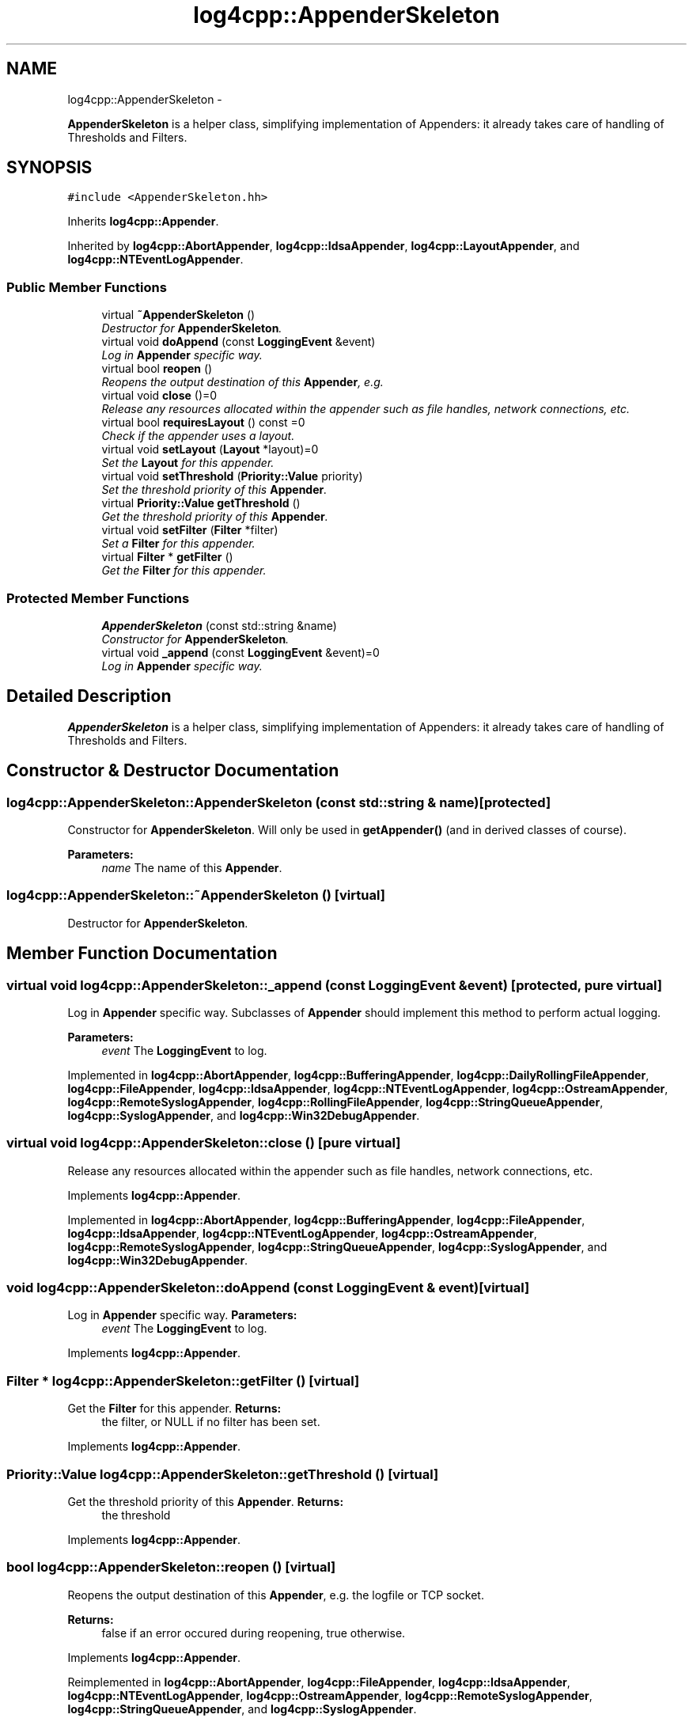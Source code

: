 .TH "log4cpp::AppenderSkeleton" 3 "1 Nov 2017" "Version 1.1" "log4cpp" \" -*- nroff -*-
.ad l
.nh
.SH NAME
log4cpp::AppenderSkeleton \- 
.PP
\fBAppenderSkeleton\fP is a helper class, simplifying implementation of Appenders: it already takes care of handling of Thresholds and Filters.  

.SH SYNOPSIS
.br
.PP
.PP
\fC#include <AppenderSkeleton.hh>\fP
.PP
Inherits \fBlog4cpp::Appender\fP.
.PP
Inherited by \fBlog4cpp::AbortAppender\fP, \fBlog4cpp::IdsaAppender\fP, \fBlog4cpp::LayoutAppender\fP, and \fBlog4cpp::NTEventLogAppender\fP.
.SS "Public Member Functions"

.in +1c
.ti -1c
.RI "virtual \fB~AppenderSkeleton\fP ()"
.br
.RI "\fIDestructor for \fBAppenderSkeleton\fP. \fP"
.ti -1c
.RI "virtual void \fBdoAppend\fP (const \fBLoggingEvent\fP &event)"
.br
.RI "\fILog in \fBAppender\fP specific way. \fP"
.ti -1c
.RI "virtual bool \fBreopen\fP ()"
.br
.RI "\fIReopens the output destination of this \fBAppender\fP, e.g. \fP"
.ti -1c
.RI "virtual void \fBclose\fP ()=0"
.br
.RI "\fIRelease any resources allocated within the appender such as file handles, network connections, etc. \fP"
.ti -1c
.RI "virtual bool \fBrequiresLayout\fP () const =0"
.br
.RI "\fICheck if the appender uses a layout. \fP"
.ti -1c
.RI "virtual void \fBsetLayout\fP (\fBLayout\fP *layout)=0"
.br
.RI "\fISet the \fBLayout\fP for this appender. \fP"
.ti -1c
.RI "virtual void \fBsetThreshold\fP (\fBPriority::Value\fP priority)"
.br
.RI "\fISet the threshold priority of this \fBAppender\fP. \fP"
.ti -1c
.RI "virtual \fBPriority::Value\fP \fBgetThreshold\fP ()"
.br
.RI "\fIGet the threshold priority of this \fBAppender\fP. \fP"
.ti -1c
.RI "virtual void \fBsetFilter\fP (\fBFilter\fP *filter)"
.br
.RI "\fISet a \fBFilter\fP for this appender. \fP"
.ti -1c
.RI "virtual \fBFilter\fP * \fBgetFilter\fP ()"
.br
.RI "\fIGet the \fBFilter\fP for this appender. \fP"
.in -1c
.SS "Protected Member Functions"

.in +1c
.ti -1c
.RI "\fBAppenderSkeleton\fP (const std::string &name)"
.br
.RI "\fIConstructor for \fBAppenderSkeleton\fP. \fP"
.ti -1c
.RI "virtual void \fB_append\fP (const \fBLoggingEvent\fP &event)=0"
.br
.RI "\fILog in \fBAppender\fP specific way. \fP"
.in -1c
.SH "Detailed Description"
.PP 
\fBAppenderSkeleton\fP is a helper class, simplifying implementation of Appenders: it already takes care of handling of Thresholds and Filters. 
.SH "Constructor & Destructor Documentation"
.PP 
.SS "log4cpp::AppenderSkeleton::AppenderSkeleton (const std::string & name)\fC [protected]\fP"
.PP
Constructor for \fBAppenderSkeleton\fP. Will only be used in \fBgetAppender()\fP (and in derived classes of course). 
.PP
\fBParameters:\fP
.RS 4
\fIname\fP The name of this \fBAppender\fP. 
.RE
.PP

.SS "log4cpp::AppenderSkeleton::~AppenderSkeleton ()\fC [virtual]\fP"
.PP
Destructor for \fBAppenderSkeleton\fP. 
.SH "Member Function Documentation"
.PP 
.SS "virtual void log4cpp::AppenderSkeleton::_append (const \fBLoggingEvent\fP & event)\fC [protected, pure virtual]\fP"
.PP
Log in \fBAppender\fP specific way. Subclasses of \fBAppender\fP should implement this method to perform actual logging. 
.PP
\fBParameters:\fP
.RS 4
\fIevent\fP The \fBLoggingEvent\fP to log. 
.RE
.PP

.PP
Implemented in \fBlog4cpp::AbortAppender\fP, \fBlog4cpp::BufferingAppender\fP, \fBlog4cpp::DailyRollingFileAppender\fP, \fBlog4cpp::FileAppender\fP, \fBlog4cpp::IdsaAppender\fP, \fBlog4cpp::NTEventLogAppender\fP, \fBlog4cpp::OstreamAppender\fP, \fBlog4cpp::RemoteSyslogAppender\fP, \fBlog4cpp::RollingFileAppender\fP, \fBlog4cpp::StringQueueAppender\fP, \fBlog4cpp::SyslogAppender\fP, and \fBlog4cpp::Win32DebugAppender\fP.
.SS "virtual void log4cpp::AppenderSkeleton::close ()\fC [pure virtual]\fP"
.PP
Release any resources allocated within the appender such as file handles, network connections, etc. 
.PP
Implements \fBlog4cpp::Appender\fP.
.PP
Implemented in \fBlog4cpp::AbortAppender\fP, \fBlog4cpp::BufferingAppender\fP, \fBlog4cpp::FileAppender\fP, \fBlog4cpp::IdsaAppender\fP, \fBlog4cpp::NTEventLogAppender\fP, \fBlog4cpp::OstreamAppender\fP, \fBlog4cpp::RemoteSyslogAppender\fP, \fBlog4cpp::StringQueueAppender\fP, \fBlog4cpp::SyslogAppender\fP, and \fBlog4cpp::Win32DebugAppender\fP.
.SS "void log4cpp::AppenderSkeleton::doAppend (const \fBLoggingEvent\fP & event)\fC [virtual]\fP"
.PP
Log in \fBAppender\fP specific way. \fBParameters:\fP
.RS 4
\fIevent\fP The \fBLoggingEvent\fP to log. 
.RE
.PP

.PP
Implements \fBlog4cpp::Appender\fP.
.SS "\fBFilter\fP * log4cpp::AppenderSkeleton::getFilter ()\fC [virtual]\fP"
.PP
Get the \fBFilter\fP for this appender. \fBReturns:\fP
.RS 4
the filter, or NULL if no filter has been set. 
.RE
.PP

.PP
Implements \fBlog4cpp::Appender\fP.
.SS "\fBPriority::Value\fP log4cpp::AppenderSkeleton::getThreshold ()\fC [virtual]\fP"
.PP
Get the threshold priority of this \fBAppender\fP. \fBReturns:\fP
.RS 4
the threshold 
.RE
.PP

.PP
Implements \fBlog4cpp::Appender\fP.
.SS "bool log4cpp::AppenderSkeleton::reopen ()\fC [virtual]\fP"
.PP
Reopens the output destination of this \fBAppender\fP, e.g. the logfile or TCP socket. 
.PP
\fBReturns:\fP
.RS 4
false if an error occured during reopening, true otherwise. 
.RE
.PP

.PP
Implements \fBlog4cpp::Appender\fP.
.PP
Reimplemented in \fBlog4cpp::AbortAppender\fP, \fBlog4cpp::FileAppender\fP, \fBlog4cpp::IdsaAppender\fP, \fBlog4cpp::NTEventLogAppender\fP, \fBlog4cpp::OstreamAppender\fP, \fBlog4cpp::RemoteSyslogAppender\fP, \fBlog4cpp::StringQueueAppender\fP, and \fBlog4cpp::SyslogAppender\fP.
.SS "virtual bool log4cpp::AppenderSkeleton::requiresLayout () const\fC [pure virtual]\fP"
.PP
Check if the appender uses a layout. \fBReturns:\fP
.RS 4
true if the appender implementation requires a layout. 
.RE
.PP

.PP
Implements \fBlog4cpp::Appender\fP.
.PP
Implemented in \fBlog4cpp::AbortAppender\fP, \fBlog4cpp::IdsaAppender\fP, \fBlog4cpp::LayoutAppender\fP, and \fBlog4cpp::NTEventLogAppender\fP.
.SS "void log4cpp::AppenderSkeleton::setFilter (\fBFilter\fP * filter)\fC [virtual]\fP"
.PP
Set a \fBFilter\fP for this appender. 
.PP
Implements \fBlog4cpp::Appender\fP.
.SS "virtual void log4cpp::AppenderSkeleton::setLayout (\fBLayout\fP * layout)\fC [pure virtual]\fP"
.PP
Set the \fBLayout\fP for this appender. \fBParameters:\fP
.RS 4
\fIlayout\fP The layout to use. 
.RE
.PP

.PP
Implements \fBlog4cpp::Appender\fP.
.PP
Implemented in \fBlog4cpp::AbortAppender\fP, \fBlog4cpp::IdsaAppender\fP, \fBlog4cpp::LayoutAppender\fP, and \fBlog4cpp::NTEventLogAppender\fP.
.SS "void log4cpp::AppenderSkeleton::setThreshold (\fBPriority::Value\fP priority)\fC [virtual]\fP"
.PP
Set the threshold priority of this \fBAppender\fP. The \fBAppender\fP will not appender LoggingEvents with a priority lower than the threshold. Use \fBPriority::NOTSET\fP to disable threshold checking. 
.PP
\fBParameters:\fP
.RS 4
\fIpriority\fP The priority to set. 
.RE
.PP

.PP
Implements \fBlog4cpp::Appender\fP.

.SH "Author"
.PP 
Generated automatically by Doxygen for log4cpp from the source code.
